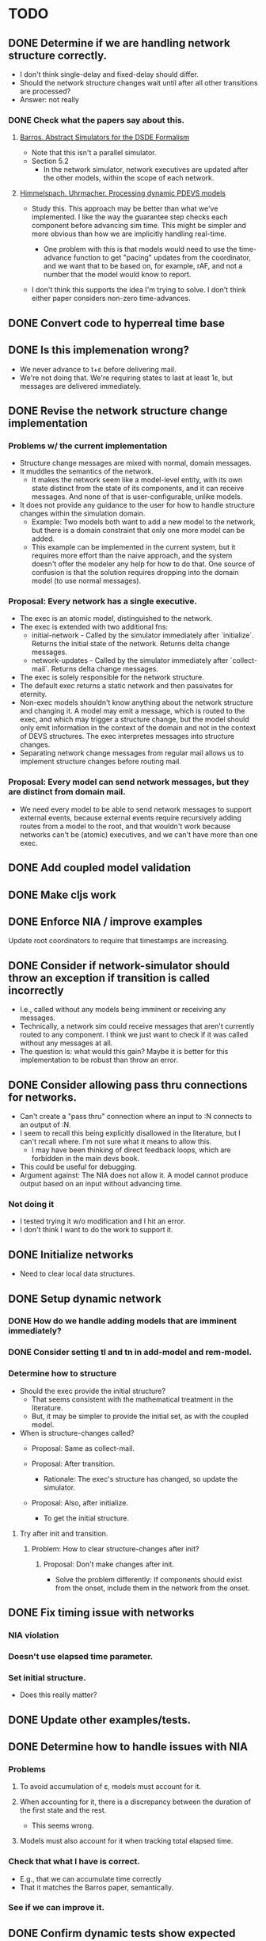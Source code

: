 * TODO
** DONE Determine if we are handling network structure correctly.
   - I don't think single-delay and fixed-delay should differ.
   - Should the network structure changes wait until after all other transitions
     are processed?
   - Answer: not really
*** DONE Check what the papers say about this.
**** [[https://repository.lib.ncsu.edu/bitstream/handle/1840.4/6989/1998_0056.pdf?sequence=1][Barros. Abstract Simulators for the DSDE Formalism]]
     - Note that this isn't a parallel simulator.
     - Section 5.2
       - In the network simulator, network executives are updated after the
         other models, within the scope of each network.
**** [[http://citeseerx.ist.psu.edu/viewdoc/download?doi=10.1.1.302.3385&rep=rep1&type=pdf][Himmelspach. Uhrmacher. Processing dynamic PDEVS models]]
     - Study this. This approach may be better than what we've implemented. I
       like the way the guarantee step checks each component before advancing
       sim time. This might be simpler and more obvious than how we are
       implicitly handling real-time.

       - One problem with this is that models would need to use the time-advance
         function to get "pacing" updates from the coordinator, and we want that
         to be based on, for example, rAF, and not a number that the model would
         know to report.

     - I don't think this supports the idea I'm trying to solve. I don't think
       either paper considers non-zero time-advances.

** DONE Convert code to hyperreal time base
** DONE Is this implemenation wrong?
   - We never advance to t+ε before delivering mail.
   - We're not doing that. We're requiring states to last at least 1ε, but
     messages are delivered immediately.
** DONE Revise the network structure change implementation
*** Problems w/ the current implementation
    - Structure change messages are mixed with normal, domain messages.
    - It muddles the semantics of the network.
      - It makes the network seem like a model-level entity, with its own state
        distinct from the state of its components, and it can receive
        messages. And none of that is user-configurable, unlike models.
    - It does not provide any guidance to the user for how to handle
      structure changes within the simulation domain.
      - Example: Two models both want to add a new model to the network, but
        there is a domain constraint that only one more model can be added.
      - This example can be implemented in the current system, but it requires
        more effort than the naive approach, and the system doesn't offer the
        modeler any help for how to do that. One source of confusion is that the
        solution requires dropping into the domain model (to use normal
        messages).
*** Proposal: Every network has a single executive.
    - The exec is an atomic model, distinguished to the network.
    - The exec is extended with two additional fns:
      - initial-network - Called by the simulator immediately after
        `initialize`. Returns the initial state of the network. Returns delta
        change messages.
      - network-updates - Called by the simulator immediately after
        `collect-mail`. Returns delta change messages.
    - The exec is solely responsible for the network structure.
    - The default exec returns a static network and then passivates for
      eternity.
    - Non-exec models shouldn't know anything about the network structure and
      changing it. A model may emit a message, which is routed to the exec, and
      which may trigger a structure change, but the model should only emit
      information in the context of the domain and not in the context of DEVS
      structures. The exec interpretes messages into structure changes.
    - Separating network change messages from regular mail allows us to
      implement structure changes before routing mail.
*** Proposal: Every model can send network messages, but they are distinct from domain mail.
    - We need every model to be able to send network messages to support
      external events, because external events require recursively adding routes
      from a model to the root, and that wouldn't work because networks can't be
      (atomic) executives, and we can't have more than one exec.
** DONE Add coupled model validation
** DONE Make cljs work
** DONE Enforce NIA / improve examples
**** Update root coordinators to require that timestamps are increasing.
** DONE Consider if network-simulator should throw an exception if transition is called incorrectly
   - I.e., called without any models being imminent or receiving any messages.
   - Technically, a network sim could receive messages that aren't currently
     routed to any component. I think we just want to check if it was called
     without any messages at all.
   - The question is: what would this gain? Maybe it is better for this
     implementation to be robust than throw an error.
** DONE Consider allowing pass thru connections for networks.
   - Can't create a "pass thru" connection where an input to :N
     connects to an output of :N.
   - I seem to recall this being explicitly disallowed in the literature, but I
     can't recall where. I'm not sure what it means to allow this.
     - I may have been thinking of direct feedback loops, which are
       forbidden in the main devs book.
   - This could be useful for debugging.
   - Argument against: The NIA does not allow it. A model cannot produce output
     based on an input without advancing time.
*** Not doing it
    - I tested trying it w/o modification and I hit an error.
    - I don't think I want to do the work to support it.
** DONE Initialize networks
   - Need to clear local data structures.
** DONE Setup dynamic network
*** DONE How do we handle adding models that are imminent immediately?
*** DONE Consider setting tl and tn in add-model and rem-model.
*** Determine how to structure
    - Should the exec provide the initial structure?
      - That seems consistent with the mathematical treatment in the
        literature.
      - But, it may be simpler to provide the initial set, as with the
        coupled model.

    - When is structure-changes called?
      - Proposal: Same as collect-mail.

      - Proposal: After transition.
        - Rationale: The exec's structure has changed, so update the
          simulator.

      - Proposal: Also, after initialize.
        - To get the initial structure.
**** Try after init and transition.
***** Problem: How to clear structure-changes after init?
****** Proposal: Don't make changes after init.
       - Solve the problem differently: If components should exist
         from the onset, include them in the network from the onset.
** DONE Fix timing issue with networks
*** NIA violation
*** Doesn't use elapsed time parameter.
*** Set initial structure.
    - Does this really matter?
** DONE Update other examples/tests.
** DONE Determine how to handle issues with NIA
*** Problems
**** To avoid accumulation of ε, models must account for it.
**** When accounting for it, there is a discrepancy between the duration of the first state and the rest.
     - This seems wrong.
**** Models must also account for it when tracking total elapsed time.
*** Check that what I have is correct.
    - E.g., that we can accumulate time correctly
    - That it matches the Barros paper, semantically.
*** See if we can improve it.
** DONE Confirm dynamic tests show expected results.
   - Make sure we are handling the required delay properly.
     - I'm afraid it is confusing to have to always subtract ε all the
       time. You can't just use (time-elapsed state) w/o accounting
       for it.
** DONE Make generator have one fixed port.
   - Add another model to dispatch to different ports, if necessary.
** DONE Possible optimization: use transducers for the route fn.
   - I think I did this originally and I just didn't like the added complexity.
   - One possible benefit, besides perf, is that it might make the purpose
     clearer to people who are familiar with Clojure's transducers.
** DONE Convert networks to static
** DONE Fix Eastwood issues
** Straighten out time.
   - tl < start <= tn

   - Problem
     - If tl = start, it means that the sim has already transitioned
       at start.

   - Is the initial state special?

     - Is start where we are starting from?

       - In this case, a sim cannot be immediately imminent (unless
         immediate = start + ε.

   - If you want models to broadcast their status at time t, then the
     simulation must start before t.




** Standardize protocol names
** Update all docstrings and comments.
** Check that add-model ex-assert shouldn't be (h/< t tn).
** Consolidate models and simulators into a single namespace.
** Add tests for all exceptions.
** Update network-model tests.
** Test that structure changes happen from the bottom up.
   - Remove parent, then child.
** Test removing a model without disconnecting it first.
** Validate structure changes.
** Improve logging
   - Show sim-time w/ each message.
** Setup RT system
** Implement external events
    - The root-coordinator converts events to normal messages.
    - The receiving model will need a route all the way to the route.
      - Getting around this is too complicated and confusing.
** Add more dynamic structure tests.
** Check that a model has no connections before removing it.
   - Make it optional
   - In dev mode, all checks should be enabled.
   - Add tests.
** Determine what to do with find-simulator.
   - Circular dependencies.
   - Do we want it to be customizable?
     - Would a dynamic binding suffice?
       - No, because:
         1. We'd need to rebind it within each method.
         2. Doesn't help how we set up the default.
*** Proposal: Drop coupled stuff in favor of networks.
    - Use a reasonable default find-simulator for networks.
*** Consider removing find-simulator.
    - If we don't need it, removing would simplify things.
** Add RT tests.
*** Test rt-atomic-simulator confluent-update
*** Test rt-network-simulator dynamic structure
*** Check that a rt-model that is imminent handles the no-op case correctly.
    - I'm concerned this will be handled by a confluent update fn, when it
      should be an internal-update.
** Add tests for parallelization.
** Determine how to validate the TMS example.
** update docs
   - Every state must have positive duration; message delivery is instantaneous.
   - NIA
   - A model can emit a message at the same instant it is created if its
     initial-elapsed-time = time-advance.
*** Why not mix structure change messages with domain mail?
    - I suspect that the way we are sending network structure change messages,
      as if they were regular mail, is confusing.

      - They have routes, but we don't normally send messages /to/ the
        network. We route messages through the network, but the network
        itself is not a destination.

      - Seems a little weird that models have to have routes for structure
        changes. It means that models have an implicit port that is for these
        types of messages. An exec might be clearer in this regard. Even
        worse, perhaps, is that we need an atomic model that understands that
        it emits structure change messages and the parent network that knows
        how to route those. On second thought, I guess it isn't weird that a
        network understands what it's components are.

        - But, if want any model to be able to connect to external events, an
          exec might be overly restrictive.

          - Atomic models don't know about external events; network models
            do, because that is where routes are defined.
            - Exec models know about the network.
*** Explain hyperreal time base.
**** Problem statement
     - Zero-length delays cause any notion of causation to be lost.
     - Users must understand that the transition function may be called multiple
       times without time advancing.
     - Issues with dynamic structure: if an event causes a model to be removed
       immediately, there is a chicken and egg paradox.
**** Proposal: Use a superdense time base.
     - I get the impression this is the most common solution, and there are many
       variations (Nutaro).
     - I think this solves the issue of reproducibility, but it doesn't clarify
       confusion around simultaneity from the user's perspective.
**** Proposal: Use a hyperreal time base.
     - The hyperreal implementation is like Barros, but not the simulation
       semantics.
     - Not sure about the Non-Instantaneous Assumption.
     - Differences from Barros:
       - Barros allows zero-length delays, but imposes an infinitesimal delay (ε)
         to every transition. We don't allow zero-length delays, and so don't
         need to add an additional delay.
       - Barros requires three steps (of duration ε) for a model to respond to
         external input with an output. (See Mealy Machine example.) I think this
         is to split the updates into something like: original model, w/ input,
         new state w/ output, new state. Our version follows the usual DEVS
         semantics, with the constraint against zero-length delays.
     - Don't allow zero-length delays.
       - Rationale: There's no such thing in the real-world. (I think) that is
         mostly equivalent to Barros; in that system, the modeler can specify a
         zero-length delay, but the system imposes an infinitesimal duration. The
         modeler still needs to be aware of this delay, so that they can subtract
         it from the next delay, if they want the outputs to align to whole
         numbers.
       - With this constraint, each simulator will only be updated once per time
         point.
       - Consequence: the earliest response to an external event is t+ε.
     - I like that the hyperreal values are all on the number line. They have a
       solid mathematical and physical basis (Barros).
     - My rationale is that zero-length delays are fundamentally flawed, and
       using the hyperreal base lets us avoid problems and add clarity without
       sacrificing anything that wasn't already broken. For example, if a model
       is triggered when exactly 5 inputs arrive at the "same time", then that
       notion of simultaneity should be modeled with some interval (e.g., events
       occurring within 100ms), and not rely on the inputs arriving at exactly
       the same point in time, which is impossible in the real world.
     - I don't see the value in accomodating these zero-delay events. Superdense
       time, IIUC, works around them, so that modelers can continue to ignore the
       inherent problem. Barros allows them in some sense, but still adds an
       infinitesimal delay, so in what sense does it really allow them?
****** Problem: How do we construct a model that sums all inputs at standard time t?
       - i.e., We want it to ignore the infinitesimal component.
       - I think we should have to choose an interval. There's no way to say, do
         this after all the events at 2ε, 3ε, etc. have passed
****** Problem: How long does it take to send a message? How long until a transition goes into effect?
**** Implement hyperreal system w/ new sim algorithm
** Add tutorial.
** Set up a real-time, interactive cljs example.
** Benchmark.
*** Create an example for benchmarking.
*** Consider that cljs vs clj might vary significantly.
    - What should we do about that?
**** Consider exporting benchmark results, for comparison.
*** Test that logging isn't adding significant overhead when it is disabled.
*** Test indexing routes by [name port] instead of name->route.
*** Test multithreading.
    - We'll need to bubble up the number of simulators that need to be updated
      in each branch of the network hierarchy, and allocate resources
      accordingly.
*** Test storing a ref to models fns in the simulator.
    - Instead of looking them up in the model.
*** Test using an array to hold model state.
    - Use indices as model references instead of paths.
*** Test creating new records vs. updating properties.
** Improve debugging.
*** Render network using graphviz.
*** Stepper
    - Like prolog.
    - Step forward and back in time. Inspect states.
** Implement a distributed root coordinator.
   - I've considered using atoms with listeners, like an async "mailbox", but it
     is awkward, if not illegal, for the listener to modify the thing it is
     listening to (e.g., to empty the mailbox after reading it).
** Implement structure changes for updating a model.
   - A model could be replaced with a different implementation, while
     maintaining the same state.
   - Check the literature to see what the intention is.
** Consider adding join and leave methods to simulator.
*** Consider whether the simulator or the model should be responsible for constructor/destructor.
    - Based on the implementation of external RT events, I'm starting to think
      that the model should be abstract and the simulator handles implementation.
      - Maybe the simulator is configurable; e.g., a function maps specs to
        implementations.
*** Consider adding destructor to models.
**** Determine how this would be used.
***** Proposal
      - If a network model's destructor is invoked, then it will invoke the
        destructor for every model in its network.
      - If a model is removed through a network structure change, then its
        destructor will be invoked.
      - Root coordinators provide a function to invoke the top-level sim's
        destructor.
** Add explicit ports.
   - Ports can be parameterized (i.e., labeled); only need the name for this.
     - Might be better to think of this data as identifying something other than
       the name or id of the port.
   - Use to fail on mismatches.
   - Add value validators.
   - Add functions to inspect the graph.
     - E.g. which models is model x connected to?
     - This might be a better way to debug.
   - Think of this DEVS implementation as a run-time system that supports
     introspection.
*** Consider declaring ports in models.
    - To elucidate the interface.
    - Could this buy additional clarity in the handling of messages?
      - E.g., maybe there could be different port strategies, such as
        FIFO, or order by type.
      - We don't want to require that the update fns must be defined
        within a port-translating macro.
    - Might help catch errors.
      - Don't let something connect to a non-existent port.
    - Optimizations could use this information.
**** Proposal: Use network structure messages.
     - Adding a new model entails establishing its interface.
     - This is consistent with at least one of the dynamic structure papers.
** Setup broadcast networks.
*** Attach entity id to messages.
** Determine how to specify version in pom.xml.
   - Clojurescript does it in a build script: https://github.com/clojure/clojurescript/search?q=CLOJURESCRIPT_VERSION
** Consider building a GUI.
   - Use existing graphics engine.
     - SVG might be easier to work with, though.
       - three.js can render as SVG.
   - We need to add UI, anyway.
   - I believe we need more information management support than we can get from
     text alone.
*** Graphical animation
**** Proposal: Use D3
     - force simulation
     https://github.com/d3/d3-force/blob/v2.1.1/README.md#forceSimulation
     - Might be a great application/showcase for the customizable logging
       system.
     - Consider using the logging system to capture the state changes.
       - Unsure if this is a good idea. The internal state of the system is
         distinct from the simulation messages.
** Extend the logging system
*** Log to a file
    - And load from it. Compare stats on two historical logs.
*** Capture metrics
    - The idea is to capture some core bits of information about the internal,
      run-time behavior and make it presentable.
      - # of steps
      - # of parallel processes
      - # of messages
      - by network
*** Capture logs w/o printing
    - Allow user to query and inspect.
*** Handle key system messages specially.
    - E.g., make it easy to control the handling of mail and network structure
      change messages.
** Flatten the network
   - Seems like it could be simpler.
     - Don't need to store local mail.
     - Don't need intermediate network structures.
       - There is one priority queue.
       - No local mail.
   - The current update implementation is naive. It proceeds in a depth-first
     order, but it could be more memory efficient. For example, if a network has
     1000 atomic models and the last one is a deep network, we can't finish
     processing the current network until the deep network is finished.
     - Consider ordering siblings so that the longest branch is first.
     - Consider sorting the networks topologically.
   - The flattened network could be an explicit graph; the current network
     implementation relies on recursion to traverse the graph.
*** Determine how to handle routing.
    - We'd need to map from atomic model to local routing table.
    - Consider a global routing table.
    - Routing could be optimized.
      - Because we'd have it all in a single table.
    - I suspect we still want to batch messages by network.
      - That may conflict with optimizing routes.
*** Proposal: Flatten the hierarchy
    - No longer recursive.
    - No need to be concerned about passing mail around.
    - Presumably more efficient.
    - No need for complicated update algorithms to exploit parallelism.
**** Consider an algorithm/abstraction for an implicit hierarchy.
     - Route mail.
     - Structure changes.
       - Map from model to network?
         - How is the network represented?
** RT optimization: Consider that the RT model could accurately predict the next state
   - Assuming that a human-in-the-loop (or other RT component) performs no
     action the overwhelming majority of the steps, we could start computing the
     next event in advance, so that it is ready to display immediately.
   - If a user did perform an action, we'd only have to repeat the step one
     extra time, which may or may not be prohibitively expensive.
     - An even better solution would be something like Time Warp, where we could
       determine just what needs to be updated. For example, in our restaurant
       simulation, a user action should have very little bearing on the next
       step.
